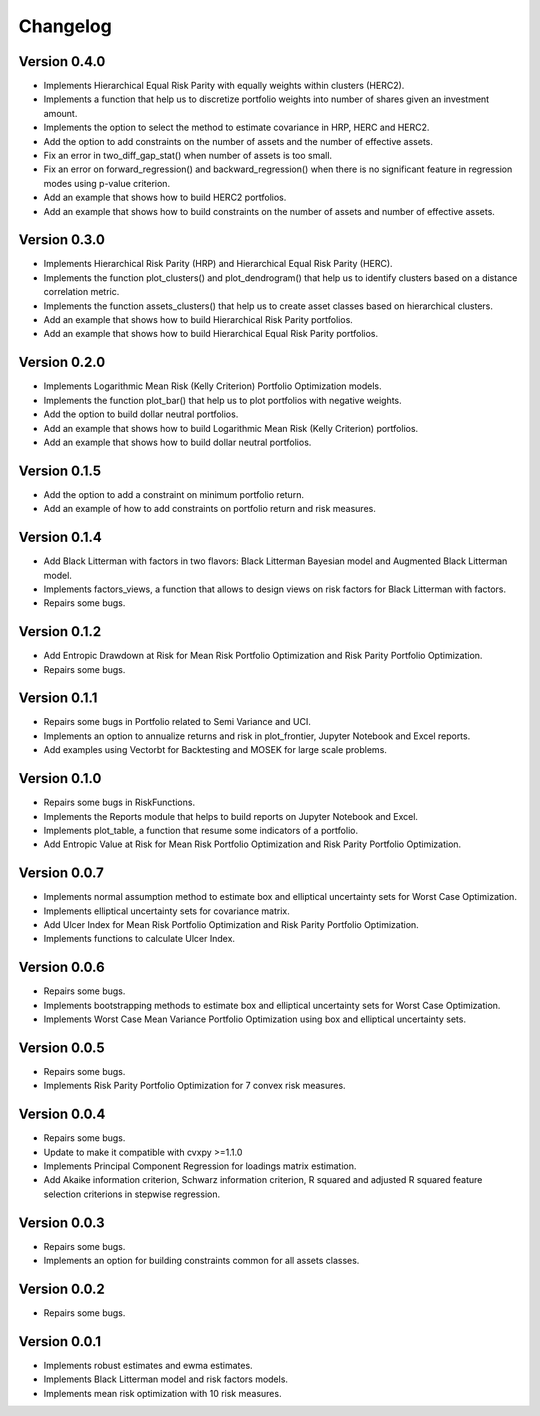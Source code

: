 #########
Changelog
#########

.. raw:: html

    <a href='https://ko-fi.com/B0B833SXD' target='_blank'><img height='36'style='border:0px;height:36px;' src='https://cdn.ko-fi.com/cdn/kofi1.png?v=2' border='0' alt='Buy Me a Coffee at ko-fi.com' /></a>

Version 0.4.0
=============

- Implements Hierarchical Equal Risk Parity with equally weights within clusters (HERC2).
- Implements a function that help us to discretize portfolio weights into number of shares given an investment amount.
- Implements the option to select the method to estimate covariance in HRP, HERC and HERC2.
- Add the option to add constraints on the number of assets and the number of effective assets.
- Fix an error in two_diff_gap_stat() when number of assets is too small.
- Fix an error on forward_regression() and backward_regression() when there is no significant feature in regression modes using p-value criterion.
- Add an example that shows how to build HERC2 portfolios.
- Add an example that shows how to build constraints on the number of assets and number of effective assets.


Version 0.3.0
=============

- Implements Hierarchical Risk Parity (HRP) and Hierarchical Equal Risk Parity (HERC).
- Implements the function plot_clusters() and plot_dendrogram() that help us to identify clusters based on a distance correlation metric.
- Implements the function assets_clusters() that help us to create asset classes based on hierarchical clusters.
- Add an example that shows how to build Hierarchical Risk Parity portfolios.
- Add an example that shows how to build Hierarchical Equal Risk Parity portfolios.


Version 0.2.0
=============

- Implements Logarithmic Mean Risk (Kelly Criterion) Portfolio Optimization models.
- Implements the function plot_bar() that help us to plot portfolios with negative weights.
- Add the option to build dollar neutral portfolios.
- Add an example that shows how to build Logarithmic Mean Risk (Kelly Criterion) portfolios.
- Add an example that shows how to build dollar neutral portfolios.


Version 0.1.5
=============

- Add the option to add a constraint on minimum portfolio return.
- Add an example of how to add constraints on portfolio return and risk measures.


Version 0.1.4
=============

- Add Black Litterman with factors in two flavors: Black Litterman Bayesian model and Augmented Black Litterman model.
- Implements factors_views, a function that allows to design views on risk factors for Black Litterman with factors.
- Repairs some bugs.


Version 0.1.2
=============

- Add Entropic Drawdown at Risk for Mean Risk Portfolio Optimization and Risk Parity Portfolio Optimization.
- Repairs some bugs.


Version 0.1.1
=============

- Repairs some bugs in Portfolio related to Semi Variance and UCI.
- Implements an option to annualize returns and risk in plot_frontier, Jupyter Notebook and Excel reports.
- Add examples using Vectorbt for Backtesting and MOSEK for large scale problems.


Version 0.1.0
=============

- Repairs some bugs in RiskFunctions.
- Implements the Reports module that helps to build reports on Jupyter Notebook and Excel.
- Implements plot_table, a function that resume some indicators of a portfolio.
- Add Entropic Value at Risk for Mean Risk Portfolio Optimization and Risk Parity Portfolio Optimization.


Version 0.0.7
=============

- Implements normal assumption method to estimate box and elliptical uncertainty sets for Worst Case Optimization.
- Implements elliptical uncertainty sets for covariance matrix.
- Add Ulcer Index for Mean Risk Portfolio Optimization and Risk Parity Portfolio Optimization.
- Implements functions to calculate Ulcer Index.


Version 0.0.6
=============

- Repairs some bugs.
- Implements bootstrapping methods to estimate box and elliptical uncertainty sets for Worst Case Optimization.
- Implements Worst Case Mean Variance Portfolio Optimization using box and elliptical uncertainty sets.


Version 0.0.5
=============

- Repairs some bugs.
- Implements Risk Parity Portfolio Optimization for 7 convex risk measures.


Version 0.0.4
=============

- Repairs some bugs.
- Update to make it compatible with cvxpy >=1.1.0
- Implements Principal Component Regression for loadings matrix estimation.
- Add Akaike information criterion, Schwarz information criterion, R squared and adjusted R squared feature selection criterions in stepwise regression.


Version 0.0.3
=============

- Repairs some bugs.
- Implements an option for building constraints common for all assets classes.


Version 0.0.2
=============

- Repairs some bugs.


Version 0.0.1
=============

- Implements robust estimates and ewma estimates.
- Implements Black Litterman model and risk factors models.
- Implements mean risk optimization with 10 risk measures.
